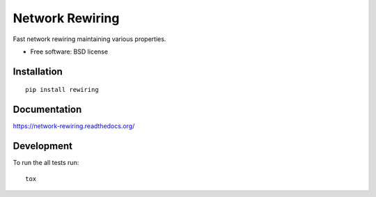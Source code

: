 ===============================
Network Rewiring
===============================

| |docs| |travis| |appveyor| |coveralls| |landscape| |scrutinizer|
| |version| |downloads| |wheel| |supported-versions| |supported-implementations|

.. |docs| image:: https://readthedocs.org/projects/network-rewiring/badge/?style=flat
    :target: https://readthedocs.org/projects/network-rewiring
    :alt: Documentation Status

.. |travis| image:: http://img.shields.io/travis/Midnighter/network-rewiring/master.png?style=flat
    :alt: Travis-CI Build Status
    :target: https://travis-ci.org/Midnighter/network-rewiring

.. |appveyor| image:: https://ci.appveyor.com/api/projects/status/github/Midnighter/network-rewiring?branch=master
    :alt: AppVeyor Build Status
    :target: https://ci.appveyor.com/project/Midnighter/network-rewiring

.. |coveralls| image:: http://img.shields.io/coveralls/Midnighter/network-rewiring/master.png?style=flat
    :alt: Coverage Status
    :target: https://coveralls.io/r/Midnighter/network-rewiring

.. |landscape| image:: https://landscape.io/github/Midnighter/network-rewiring/master/landscape.svg?style=flat
    :target: https://landscape.io/github/Midnighter/network-rewiring/master
    :alt: Code Quality Status

.. |version| image:: http://img.shields.io/pypi/v/rewiring.png?style=flat
    :alt: PyPI Package latest release
    :target: https://pypi.python.org/pypi/rewiring

.. |downloads| image:: http://img.shields.io/pypi/dm/rewiring.png?style=flat
    :alt: PyPI Package monthly downloads
    :target: https://pypi.python.org/pypi/rewiring

.. |wheel| image:: https://pypip.in/wheel/rewiring/badge.png?style=flat
    :alt: PyPI Wheel
    :target: https://pypi.python.org/pypi/rewiring

.. |supported-versions| image:: https://pypip.in/py_versions/rewiring/badge.png?style=flat
    :alt: Supported versions
    :target: https://pypi.python.org/pypi/rewiring

.. |supported-implementations| image:: https://pypip.in/implementation/rewiring/badge.png?style=flat
    :alt: Supported imlementations
    :target: https://pypi.python.org/pypi/rewiring

.. |scrutinizer| image:: https://img.shields.io/scrutinizer/g/Midnighter/network-rewiring/master.png?style=flat
    :alt: Scrutinizer Status
    :target: https://scrutinizer-ci.com/g/Midnighter/network-rewiring/

Fast network rewiring maintaining various properties.

* Free software: BSD license

Installation
============

::

    pip install rewiring

Documentation
=============

https://network-rewiring.readthedocs.org/

Development
===========

To run the all tests run::

    tox
